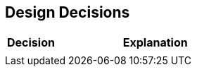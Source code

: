 [[section-design-decisions]]
== Design Decisions

[options="header",cols="1,4"]
|===
|Decision|Explanation
|  |
|===
